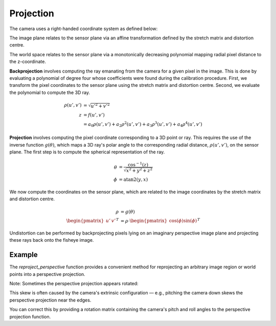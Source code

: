 Projection
==========

The camera uses a right-handed coordinate system as defined below:

.. image:: media/coord-system.png
  :alt: A depiction of the camera's coordinate system in 3D. It is a right-handed system with the x-axis pointing to the right, the Y-axis pointing downwards and the Z-axis pointing forward.

The image plane relates to the sensor plane via an affine transformation defined by the stretch matrix and distortion centre.

.. image:: media/sensor-image-plane.png
  :alt: A graphic showing the relationship between points on the image plane and those on the sensor plane. Points on the sensor plane have the distortion centre subtracted from them and are then multiplied by the scaling matrix.

The world space relates to the sensor plane via a monotonically decreasing polynomial mapping radial pixel distance to the z-coordinate.

.. image:: media/projection-flow.png

**Backprojection** involves computing the ray emanating from the camera for a given pixel in the image. This is done by evaluating a polynomial of
degree four whose coefficients were found during the calibration procedure. First, we transform the pixel coordinates to the sensor plane using the stretch matrix and distortion centre. Second, we evaluate the polynomial to compute the 3D ray.

.. math::
  :name: backprojection

  \begin{align*}
    \rho(u', v') &= \sqrt{{u'}^2 + {v'}^2} \\
    z &= f(u', v') \\
    &= a_0 \rho(u', v') + a_2 \rho^2(u', v') + a_3 \rho^3(u', v') + a_4 \rho^4(u', v')
  \end{align*}

**Projection** involves computing the pixel coordinate corresponding to a 3D point or ray. This requires the use of the inverse function :math:`g(\theta)`, which maps a 3D ray's polar angle to the corresponding radial distance, :math:`\rho(u', v')`, on the sensor plane. The first step is to compute the spherical representation of the ray.

.. math::
  :name: projection-spherical-ray

  \begin{align*}
  \theta &= \frac{\cos^{-1} (z)} {\sqrt{x^2 + y^2 + z^2}} \\
  \phi &= \text{atan2}(y, x)
  \end{align*}

We now compute the coordinates on the sensor plane, which are related to the image coordinates by the stretch matrix and distortion centre.

.. math::
  :name: projection

  \begin{align*}
  \rho &= g(\theta) \\
  \begin{pmatrix} u' & v' \end{pmatrix}^T &= \rho \cdot \begin{pmatrix} \cos(\phi) \sin(\phi) \end{pmatrix}^T
  \end{align*}

Undistortion can be performed by backprojecting pixels lying on an imaginary perspective image plane and projecting these rays back onto the fisheye image.

.. todo:: add side by side showing 'undistortion'


Example
-------

.. todo:: Add side-by-side images showing a distorted person standing upright in the fisheye image and visibly rotated in the perspective image.
.. todo:: fix this part at the bottom a bit so it melds well with the examples

The `reproject_perspective` function provides a convenient method for reprojecting an arbitrary image region or world points into a perspective projection.

Note: Sometimes the perspective projection appears rotated:

This skew is often caused by the camera's extrinsic configuration — e.g., pitching the camera down skews the perspective projection near the edges.

You can correct this by providing a rotation matrix containing the camera's pitch and roll angles to the perspective projection function.

